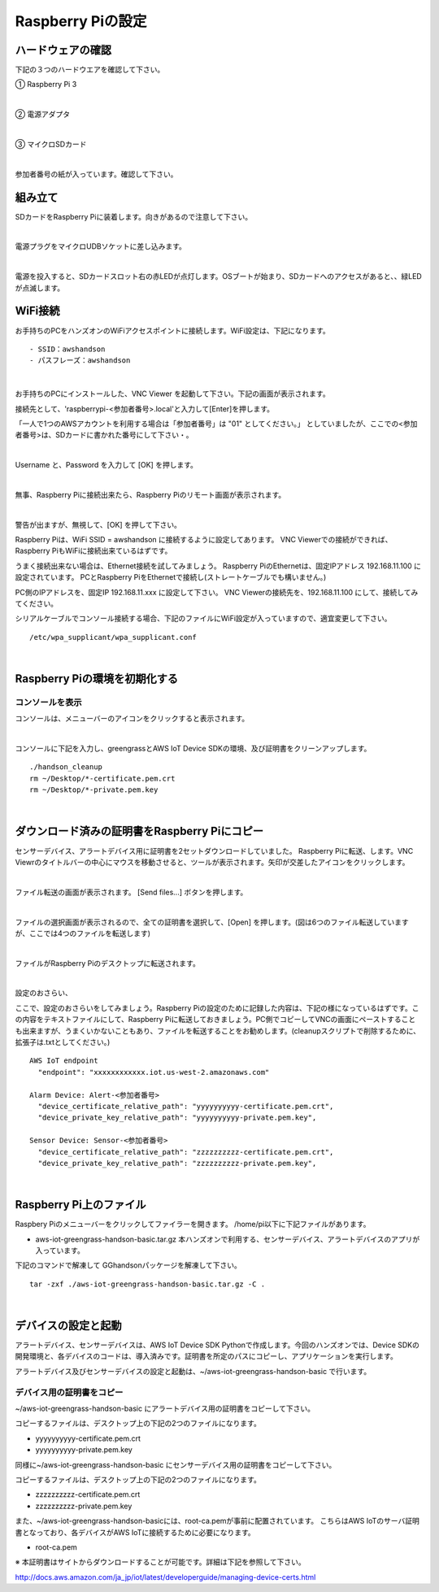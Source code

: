 ======================
Raspberry Piの設定
======================

ハードウェアの確認
=======================

下記の３つのハードウエアを確認して下さい。

① Raspberry Pi 3

.. image:: images/04/RaspberryPi3.jpg

|

② 電源アダプタ

.. image:: images/04/PowerAddapter.png

|

③ マイクロSDカード

.. image:: images/04/SDCard.png

|

参加者番号の紙が入っています。確認して下さい。

組み立て
===================

SDカードをRaspberry Piに装着します。向きがあるので注意して下さい。

.. image:: images/04/SDCard-2.png

|

電源プラグをマイクロUDBソケットに差し込みます。

.. image:: images/04/USB-Plug-in.png

|

電源を投入すると、SDカードスロット右の赤LEDが点灯します。OSブートが始まり、SDカードへのアクセスがあると、、緑LEDが点滅します。

WiFi接続
===================================

お手持ちのPCをハンズオンのWiFiアクセスポイントに接続します。WiFi設定は、下記になります。

::

- SSID：awshandson
- パスフレーズ：awshandson

|

お手持ちのPCにインストールした、VNC Viewer を起動して下さい。下記の画面が表示されます。

接続先として、'raspberrypi-<参加者番号>.local'と入力して[Enter]を押します。

「一人で1つのAWSアカウントを利用する場合は「参加者番号」は "01" としてください。」
としていましたが、ここでの<参加者番号>は、SDカードに書かれた番号にして下さい・。

.. image:: images/04/VNC_Viewer.png

|

Username と、Password を入力して [OK] を押します。

.. image:: images/04/VNC_Connect.png

|

無事、Raspberry Piに接続出来たら、Raspberry Piのリモート画面が表示されます。

.. image:: images/04/VNC_login-OK.png

|

警告が出ますが、無視して、[OK] を押して下さい。

Raspberry Piは、WiFi SSID = awshandson に接続するように設定してあります。
VNC Viewerでの接続ができれば、Raspberry PiもWiFiに接続出来ているはずです。

うまく接続出来ない場合は、Ethernet接続を試してみましょう。
Raspberry PiのEthernetは、固定IPアドレス 192.168.11.100 に設定されています。
PCとRaspberry PiをEthernetで接続し(ストレートケーブルでも構いません。)

PC側のIPアドレスを、固定IP 192.168.11.xxx に設定して下さい。
VNC Viewerの接続先を、192.168.11.100 にして、接続してみてください。

シリアルケーブルでコンソール接続する場合、下記のファイルにWiFi設定が入っていますので、適宜変更して下さい。

::

   /etc/wpa_supplicant/wpa_supplicant.conf

|

Raspberry Piの環境を初期化する
====================================

コンソールを表示
------------------------

コンソールは、メニューバーのアイコンをクリックすると表示されます。

.. image:: images/04/console.png

|

コンソールに下記を入力し、greengrassとAWS IoT Device SDKの環境、及び証明書をクリーンアップします。

::

   ./handson_cleanup
   rm ~/Desktop/*-certificate.pem.crt
   rm ~/Desktop/*-private.pem.key

|


ダウンロード済みの証明書をRaspberry Piにコピー
============================================================

センサーデバイス、アラートデバイス用に証明書を2セットダウンロードしていました。
Raspberry Piに転送、します。VNC Viewrのタイトルバーの中心にマウスを移動させると、ツールが表示されます。矢印が交差したアイコンをクリックします。

.. image:: images/04/file-txfer.png

|

ファイル転送の画面が表示されます。 [Send files...] ボタンを押します。

.. image:: images/04/file-txfer-2.png

|

ファイルの選択画面が表示されるので、全ての証明書を選択して、[Open] を押します。(図は6つのファイル転送していますが、ここでは4つのファイルを転送します)

.. image:: images/04/file-txfer-3.png

|

ファイルがRaspberry Piのデスクトップに転送されます。

.. image:: images/04/file-txfer-done.png

|

設定のおさらい、

ここで、設定のおさらいをしてみましょう。Raspberry Piの設定のために記録した内容は、下記の様になっているはずです。この内容をテキストファイルにして、Raspberry Piに転送しておきましょう。PC側でコピーしてVNCの画面にペーストすることも出来ますが、うまくいかないこともあり、ファイルを転送することをお勧めします。(cleanupスクリプトで削除するために、拡張子は.txtとしてください。)

::

  AWS IoT endpoint
    "endpoint": "xxxxxxxxxxxx.iot.us-west-2.amazonaws.com"

  Alarm Device: Alert-<参加者番号>
    "device_certificate_relative_path": "yyyyyyyyyy-certificate.pem.crt",
    "device_private_key_relative_path": "yyyyyyyyyy-private.pem.key",

  Sensor Device: Sensor-<参加者番号>
    "device_certificate_relative_path": "zzzzzzzzzz-certificate.pem.crt",
    "device_private_key_relative_path": "zzzzzzzzzz-private.pem.key",

|

Raspberry Pi上のファイル
===============================

Raspbery Piのメニューバーをクリックしてファイラーを開きます。
/home/pi以下に下記ファイルがあります。

- aws-iot-greengrass-handson-basic.tar.gz
  本ハンズオンで利用する、センサーデバイス、アラートデバイスのアプリが入っています。

下記のコマンドで解凍して GGhandsonパッケージを解凍して下さい。

::

  tar -zxf ./aws-iot-greengrass-handson-basic.tar.gz -C .

|

デバイスの設定と起動
==================================

アラートデバイス、センサーデバイスは、AWS IoT Device SDK Pythonで作成します。今回のハンズオンでは、Device SDKの開発環境と、各デバイスのコードは、導入済みです。証明書を所定のパスにコピーし、アプリケーションを実行します。

アラートデバイス及びセンサーデバイスの設定と起動は、~/aws-iot-greengrass-handson-basic で行います。

デバイス用の証明書をコピー
----------------------------------

~/aws-iot-greengrass-handson-basic にアラートデバイス用の証明書をコピーして下さい。

コピーするファイルは、デスクトップ上の下記の2つのファイルになります。

- yyyyyyyyyy-certificate.pem.crt
- yyyyyyyyyy-private.pem.key

同様に~/aws-iot-greengrass-handson-basic にセンサーデバイス用の証明書をコピーして下さい。

コピーするファイルは、デスクトップ上の下記の2つのファイルになります。

- zzzzzzzzzz-certificate.pem.crt
- zzzzzzzzzz-private.pem.key

また、~/aws-iot-greengrass-handson-basicには、root-ca.pemが事前に配置されています。
こちらはAWS IoTのサーバ証明書となっており、各デバイスがAWS IoTに接続するために必要になります。

- root-ca.pem

※ 本証明書はサイトからダウンロードすることが可能です。詳細は下記を参照して下さい。

http://docs.aws.amazon.com/ja_jp/iot/latest/developerguide/managing-device-certs.html
